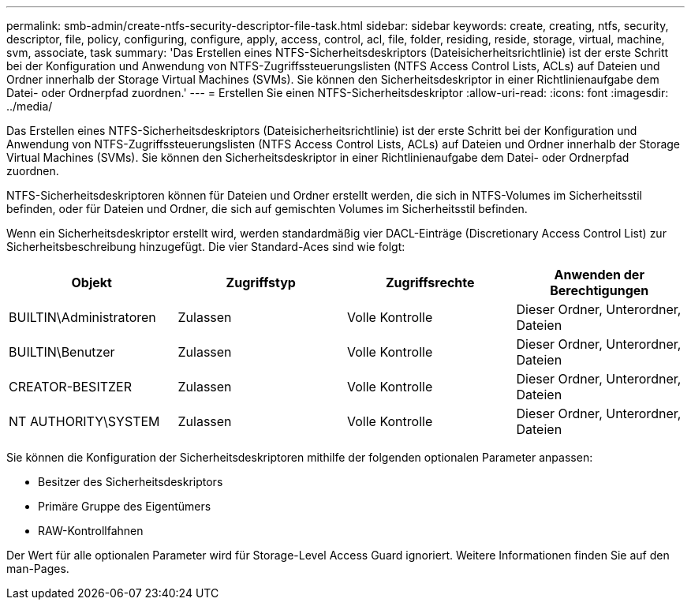 ---
permalink: smb-admin/create-ntfs-security-descriptor-file-task.html 
sidebar: sidebar 
keywords: create, creating, ntfs, security, descriptor, file, policy, configuring, configure, apply, access, control, acl, file, folder, residing, reside, storage, virtual, machine, svm, associate, task 
summary: 'Das Erstellen eines NTFS-Sicherheitsdeskriptors (Dateisicherheitsrichtlinie) ist der erste Schritt bei der Konfiguration und Anwendung von NTFS-Zugriffssteuerungslisten (NTFS Access Control Lists, ACLs) auf Dateien und Ordner innerhalb der Storage Virtual Machines (SVMs). Sie können den Sicherheitsdeskriptor in einer Richtlinienaufgabe dem Datei- oder Ordnerpfad zuordnen.' 
---
= Erstellen Sie einen NTFS-Sicherheitsdeskriptor
:allow-uri-read: 
:icons: font
:imagesdir: ../media/


[role="lead"]
Das Erstellen eines NTFS-Sicherheitsdeskriptors (Dateisicherheitsrichtlinie) ist der erste Schritt bei der Konfiguration und Anwendung von NTFS-Zugriffssteuerungslisten (NTFS Access Control Lists, ACLs) auf Dateien und Ordner innerhalb der Storage Virtual Machines (SVMs). Sie können den Sicherheitsdeskriptor in einer Richtlinienaufgabe dem Datei- oder Ordnerpfad zuordnen.

NTFS-Sicherheitsdeskriptoren können für Dateien und Ordner erstellt werden, die sich in NTFS-Volumes im Sicherheitsstil befinden, oder für Dateien und Ordner, die sich auf gemischten Volumes im Sicherheitsstil befinden.

Wenn ein Sicherheitsdeskriptor erstellt wird, werden standardmäßig vier DACL-Einträge (Discretionary Access Control List) zur Sicherheitsbeschreibung hinzugefügt. Die vier Standard-Aces sind wie folgt:

|===
| Objekt | Zugriffstyp | Zugriffsrechte | Anwenden der Berechtigungen 


 a| 
BUILTIN\Administratoren
 a| 
Zulassen
 a| 
Volle Kontrolle
 a| 
Dieser Ordner, Unterordner, Dateien



 a| 
BUILTIN\Benutzer
 a| 
Zulassen
 a| 
Volle Kontrolle
 a| 
Dieser Ordner, Unterordner, Dateien



 a| 
CREATOR-BESITZER
 a| 
Zulassen
 a| 
Volle Kontrolle
 a| 
Dieser Ordner, Unterordner, Dateien



 a| 
NT AUTHORITY\SYSTEM
 a| 
Zulassen
 a| 
Volle Kontrolle
 a| 
Dieser Ordner, Unterordner, Dateien

|===
Sie können die Konfiguration der Sicherheitsdeskriptoren mithilfe der folgenden optionalen Parameter anpassen:

* Besitzer des Sicherheitsdeskriptors
* Primäre Gruppe des Eigentümers
* RAW-Kontrollfahnen


Der Wert für alle optionalen Parameter wird für Storage-Level Access Guard ignoriert. Weitere Informationen finden Sie auf den man-Pages.
